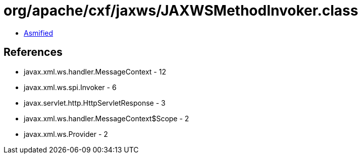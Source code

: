 = org/apache/cxf/jaxws/JAXWSMethodInvoker.class

 - link:JAXWSMethodInvoker-asmified.java[Asmified]

== References

 - javax.xml.ws.handler.MessageContext - 12
 - javax.xml.ws.spi.Invoker - 6
 - javax.servlet.http.HttpServletResponse - 3
 - javax.xml.ws.handler.MessageContext$Scope - 2
 - javax.xml.ws.Provider - 2
